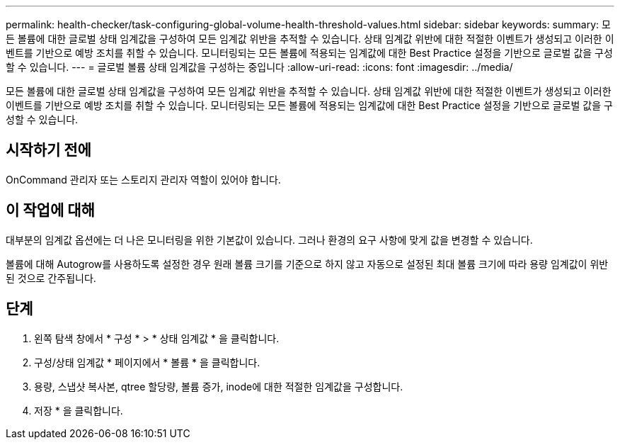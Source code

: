 ---
permalink: health-checker/task-configuring-global-volume-health-threshold-values.html 
sidebar: sidebar 
keywords:  
summary: 모든 볼륨에 대한 글로벌 상태 임계값을 구성하여 모든 임계값 위반을 추적할 수 있습니다. 상태 임계값 위반에 대한 적절한 이벤트가 생성되고 이러한 이벤트를 기반으로 예방 조치를 취할 수 있습니다. 모니터링되는 모든 볼륨에 적용되는 임계값에 대한 Best Practice 설정을 기반으로 글로벌 값을 구성할 수 있습니다. 
---
= 글로벌 볼륨 상태 임계값을 구성하는 중입니다
:allow-uri-read: 
:icons: font
:imagesdir: ../media/


[role="lead"]
모든 볼륨에 대한 글로벌 상태 임계값을 구성하여 모든 임계값 위반을 추적할 수 있습니다. 상태 임계값 위반에 대한 적절한 이벤트가 생성되고 이러한 이벤트를 기반으로 예방 조치를 취할 수 있습니다. 모니터링되는 모든 볼륨에 적용되는 임계값에 대한 Best Practice 설정을 기반으로 글로벌 값을 구성할 수 있습니다.



== 시작하기 전에

OnCommand 관리자 또는 스토리지 관리자 역할이 있어야 합니다.



== 이 작업에 대해

대부분의 임계값 옵션에는 더 나은 모니터링을 위한 기본값이 있습니다. 그러나 환경의 요구 사항에 맞게 값을 변경할 수 있습니다.

볼륨에 대해 Autogrow를 사용하도록 설정한 경우 원래 볼륨 크기를 기준으로 하지 않고 자동으로 설정된 최대 볼륨 크기에 따라 용량 임계값이 위반된 것으로 간주됩니다.



== 단계

. 왼쪽 탐색 창에서 * 구성 * > * 상태 임계값 * 을 클릭합니다.
. 구성/상태 임계값 * 페이지에서 * 볼륨 * 을 클릭합니다.
. 용량, 스냅샷 복사본, qtree 할당량, 볼륨 증가, inode에 대한 적절한 임계값을 구성합니다.
. 저장 * 을 클릭합니다.

